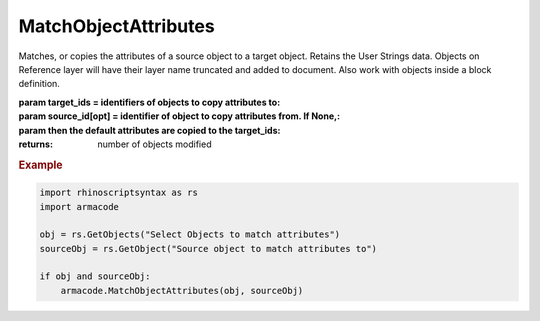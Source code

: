 MatchObjectAttributes
---------------------

.. py:Function:: MatchObjectAttributes(target_ids, source_id=None)


Matches, or copies the attributes of a source object to a target object. Retains the User Strings data.
Objects on Reference layer will have their layer name truncated and added to document.
Also work with objects inside a block definition.

:param target_ids = identifiers of objects to copy attributes to:
:param source_id[opt] = identifier of object to copy attributes from. If None,:
:param then the default attributes are copied to the target_ids:


:returns: number of objects modified

.. rubric:: Example

.. code :: python

    import rhinoscriptsyntax as rs
    import armacode

    obj = rs.GetObjects("Select Objects to match attributes")
    sourceObj = rs.GetObject("Source object to match attributes to")

    if obj and sourceObj:
        armacode.MatchObjectAttributes(obj, sourceObj)
